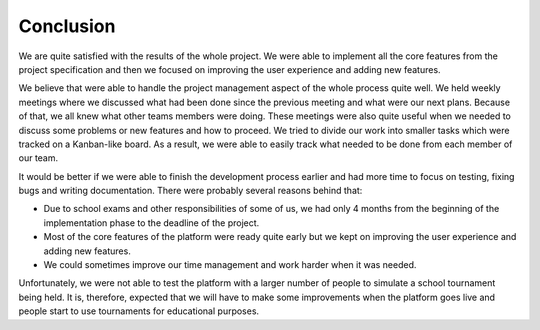 ##########
Conclusion
##########

We are quite satisfied with the results of the whole project. We were able to implement all the core features from the project specification and then we focused on improving the user experience and adding new features.

We believe that were able to handle the project management aspect of the whole process quite well. We held weekly meetings where we discussed what had been done since the previous meeting and what were our next plans. Because of that, we all knew what other teams members were doing. These meetings were also quite useful when we needed to discuss some problems or new features and how to proceed. We tried to divide our work into smaller tasks which were tracked on a Kanban-like board. As a result, we were able to easily track what needed to be done from each member of our team.

It would be better if we were able to finish the development process earlier and had more time to focus on testing, fixing bugs and writing documentation. There were probably several reasons behind that: 

- Due to school exams and other responsibilities of some of us, we had only 4 months from the beginning of the implementation phase to the deadline of the project.
- Most of the core features of the platform were ready quite early but we kept on improving the user experience and adding new features.
- We could sometimes improve our time management and work harder when it was needed.

Unfortunately, we were not able to test the platform with a larger number of people to simulate a school tournament being held. It is, therefore, expected that we will have to make some improvements when the platform goes live and people start to use tournaments for educational purposes.